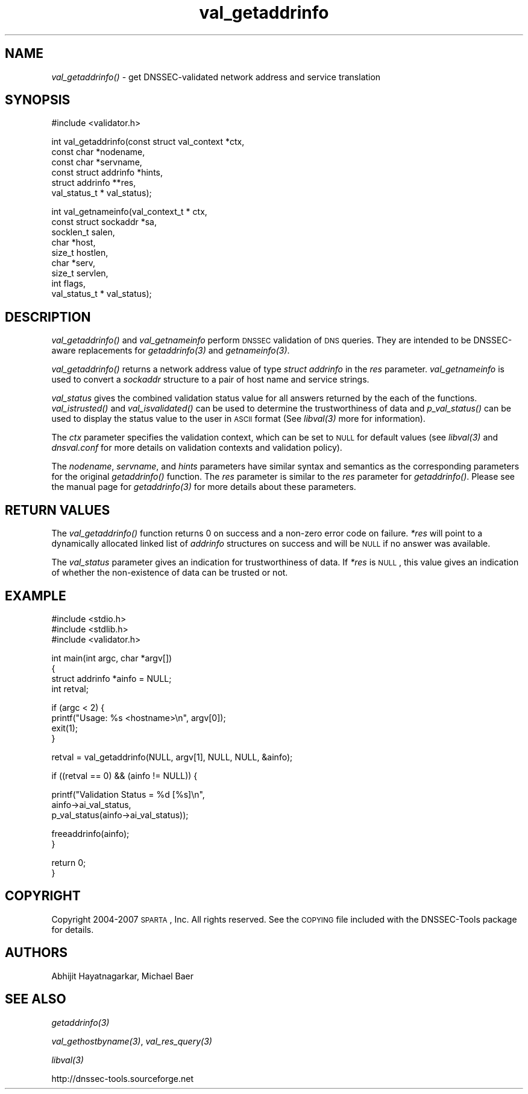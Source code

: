 .\" Automatically generated by Pod::Man v1.37, Pod::Parser v1.32
.\"
.\" Standard preamble:
.\" ========================================================================
.de Sh \" Subsection heading
.br
.if t .Sp
.ne 5
.PP
\fB\\$1\fR
.PP
..
.de Sp \" Vertical space (when we can't use .PP)
.if t .sp .5v
.if n .sp
..
.de Vb \" Begin verbatim text
.ft CW
.nf
.ne \\$1
..
.de Ve \" End verbatim text
.ft R
.fi
..
.\" Set up some character translations and predefined strings.  \*(-- will
.\" give an unbreakable dash, \*(PI will give pi, \*(L" will give a left
.\" double quote, and \*(R" will give a right double quote.  | will give a
.\" real vertical bar.  \*(C+ will give a nicer C++.  Capital omega is used to
.\" do unbreakable dashes and therefore won't be available.  \*(C` and \*(C'
.\" expand to `' in nroff, nothing in troff, for use with C<>.
.tr \(*W-|\(bv\*(Tr
.ds C+ C\v'-.1v'\h'-1p'\s-2+\h'-1p'+\s0\v'.1v'\h'-1p'
.ie n \{\
.    ds -- \(*W-
.    ds PI pi
.    if (\n(.H=4u)&(1m=24u) .ds -- \(*W\h'-12u'\(*W\h'-12u'-\" diablo 10 pitch
.    if (\n(.H=4u)&(1m=20u) .ds -- \(*W\h'-12u'\(*W\h'-8u'-\"  diablo 12 pitch
.    ds L" ""
.    ds R" ""
.    ds C` ""
.    ds C' ""
'br\}
.el\{\
.    ds -- \|\(em\|
.    ds PI \(*p
.    ds L" ``
.    ds R" ''
'br\}
.\"
.\" If the F register is turned on, we'll generate index entries on stderr for
.\" titles (.TH), headers (.SH), subsections (.Sh), items (.Ip), and index
.\" entries marked with X<> in POD.  Of course, you'll have to process the
.\" output yourself in some meaningful fashion.
.if \nF \{\
.    de IX
.    tm Index:\\$1\t\\n%\t"\\$2"
..
.    nr % 0
.    rr F
.\}
.\"
.\" For nroff, turn off justification.  Always turn off hyphenation; it makes
.\" way too many mistakes in technical documents.
.hy 0
.if n .na
.\"
.\" Accent mark definitions (@(#)ms.acc 1.5 88/02/08 SMI; from UCB 4.2).
.\" Fear.  Run.  Save yourself.  No user-serviceable parts.
.    \" fudge factors for nroff and troff
.if n \{\
.    ds #H 0
.    ds #V .8m
.    ds #F .3m
.    ds #[ \f1
.    ds #] \fP
.\}
.if t \{\
.    ds #H ((1u-(\\\\n(.fu%2u))*.13m)
.    ds #V .6m
.    ds #F 0
.    ds #[ \&
.    ds #] \&
.\}
.    \" simple accents for nroff and troff
.if n \{\
.    ds ' \&
.    ds ` \&
.    ds ^ \&
.    ds , \&
.    ds ~ ~
.    ds /
.\}
.if t \{\
.    ds ' \\k:\h'-(\\n(.wu*8/10-\*(#H)'\'\h"|\\n:u"
.    ds ` \\k:\h'-(\\n(.wu*8/10-\*(#H)'\`\h'|\\n:u'
.    ds ^ \\k:\h'-(\\n(.wu*10/11-\*(#H)'^\h'|\\n:u'
.    ds , \\k:\h'-(\\n(.wu*8/10)',\h'|\\n:u'
.    ds ~ \\k:\h'-(\\n(.wu-\*(#H-.1m)'~\h'|\\n:u'
.    ds / \\k:\h'-(\\n(.wu*8/10-\*(#H)'\z\(sl\h'|\\n:u'
.\}
.    \" troff and (daisy-wheel) nroff accents
.ds : \\k:\h'-(\\n(.wu*8/10-\*(#H+.1m+\*(#F)'\v'-\*(#V'\z.\h'.2m+\*(#F'.\h'|\\n:u'\v'\*(#V'
.ds 8 \h'\*(#H'\(*b\h'-\*(#H'
.ds o \\k:\h'-(\\n(.wu+\w'\(de'u-\*(#H)/2u'\v'-.3n'\*(#[\z\(de\v'.3n'\h'|\\n:u'\*(#]
.ds d- \h'\*(#H'\(pd\h'-\w'~'u'\v'-.25m'\f2\(hy\fP\v'.25m'\h'-\*(#H'
.ds D- D\\k:\h'-\w'D'u'\v'-.11m'\z\(hy\v'.11m'\h'|\\n:u'
.ds th \*(#[\v'.3m'\s+1I\s-1\v'-.3m'\h'-(\w'I'u*2/3)'\s-1o\s+1\*(#]
.ds Th \*(#[\s+2I\s-2\h'-\w'I'u*3/5'\v'-.3m'o\v'.3m'\*(#]
.ds ae a\h'-(\w'a'u*4/10)'e
.ds Ae A\h'-(\w'A'u*4/10)'E
.    \" corrections for vroff
.if v .ds ~ \\k:\h'-(\\n(.wu*9/10-\*(#H)'\s-2\u~\d\s+2\h'|\\n:u'
.if v .ds ^ \\k:\h'-(\\n(.wu*10/11-\*(#H)'\v'-.4m'^\v'.4m'\h'|\\n:u'
.    \" for low resolution devices (crt and lpr)
.if \n(.H>23 .if \n(.V>19 \
\{\
.    ds : e
.    ds 8 ss
.    ds o a
.    ds d- d\h'-1'\(ga
.    ds D- D\h'-1'\(hy
.    ds th \o'bp'
.    ds Th \o'LP'
.    ds ae ae
.    ds Ae AE
.\}
.rm #[ #] #H #V #F C
.\" ========================================================================
.\"
.IX Title "val_getaddrinfo 3"
.TH val_getaddrinfo 3 "2008-04-21" "perl v5.8.8" "Programmer's Manual"
.SH "NAME"
\&\fIval_getaddrinfo()\fR \- get DNSSEC\-validated network
address and service translation
.SH "SYNOPSIS"
.IX Header "SYNOPSIS"
.Vb 1
\&  #include <validator.h>
.Ve
.PP
.Vb 6
\&  int val_getaddrinfo(const struct val_context *ctx,
\&                      const char *nodename,
\&                      const char *servname,
\&                      const struct addrinfo *hints,
\&                      struct addrinfo **res,
\&                      val_status_t * val_status);
.Ve
.PP
.Vb 9
\&  int val_getnameinfo(val_context_t * ctx,
\&                      const struct sockaddr *sa,
\&                      socklen_t salen,
\&                      char *host,
\&                      size_t hostlen,
\&                      char *serv,
\&                      size_t servlen,
\&                      int flags,
\&                      val_status_t * val_status);
.Ve
.SH "DESCRIPTION"
.IX Header "DESCRIPTION"
\&\fI\fIval_getaddrinfo()\fI\fR and \fIval_getnameinfo\fR perform \s-1DNSSEC\s0 validation of \s-1DNS\s0
queries.  They are intended to be DNSSEC-aware replacements for
\&\fI\fIgetaddrinfo\fI\|(3)\fR and \fI\fIgetnameinfo\fI\|(3)\fR.
.PP
\&\fI\fIval_getaddrinfo()\fI\fR  returns a network address value of type \fIstruct
addrinfo\fR in the \fIres\fR parameter.  \fIval_getnameinfo\fR is used to convert a
\&\fIsockaddr\fR structure to a pair of host name and service strings.
.PP
\&\fIval_status\fR gives the combined validation status value for all
answers returned by the each of the functions.  \fI\fIval_istrusted()\fI\fR and
\&\fI\fIval_isvalidated()\fI\fR can be used to determine the trustworthiness of data and
\&\fI\fIp_val_status()\fI\fR can be used to display the status value to the user in \s-1ASCII\s0
format (See \fI\fIlibval\fI\|(3)\fR more for information).
.PP
The \fIctx\fR parameter specifies the validation context, which can be set to \s-1NULL\s0
for default values (see \fI\fIlibval\fI\|(3)\fR and \fIdnsval.conf\fR for more details on validation
contexts and validation policy).
.PP
The \fInodename\fR, \fIservname\fR, and \fIhints\fR parameters have similar
syntax and semantics as the corresponding parameters for the original
\&\fI\fIgetaddrinfo()\fI\fR function.  The \fIres\fR parameter is similar to the
\&\fIres\fR parameter for \fI\fIgetaddrinfo()\fI\fR.  Please see the manual
page for \fI\fIgetaddrinfo\fI\|(3)\fR for more details about these parameters.
.SH "RETURN VALUES"
.IX Header "RETURN VALUES"
The \fI\fIval_getaddrinfo()\fI\fR function returns 0 on success and a non-zero error
code on failure.  \fI*res\fR will point to a dynamically allocated linked list
of \fIaddrinfo\fR structures on success and will be \s-1NULL\s0 if no answer was
available.
.PP
The \fIval_status\fR parameter gives an indication for trustworthiness of data. If
\&\fI*res\fR is \s-1NULL\s0, this value gives an indication of whether the non-existence of
data can be trusted or not.
.SH "EXAMPLE"
.IX Header "EXAMPLE"
.Vb 3
\& #include <stdio.h>
\& #include <stdlib.h>
\& #include <validator.h>
.Ve
.PP
.Vb 4
\& int main(int argc, char *argv[])
\& {
\&          struct addrinfo *ainfo = NULL;
\&          int retval;
.Ve
.PP
.Vb 4
\&          if (argc < 2) {
\&                  printf("Usage: %s <hostname>\en", argv[0]);
\&                  exit(1);
\&          }
.Ve
.PP
.Vb 1
\&          retval = val_getaddrinfo(NULL, argv[1], NULL, NULL, &ainfo);
.Ve
.PP
.Vb 1
\&          if ((retval == 0) && (ainfo != NULL)) {
.Ve
.PP
.Vb 3
\&                  printf("Validation Status = %d [%s]\en",
\&                         ainfo->ai_val_status,
\&                         p_val_status(ainfo->ai_val_status));
.Ve
.PP
.Vb 2
\&                  freeaddrinfo(ainfo);
\&          }
.Ve
.PP
.Vb 2
\&          return 0;
\& }
.Ve
.SH "COPYRIGHT"
.IX Header "COPYRIGHT"
Copyright 2004\-2007 \s-1SPARTA\s0, Inc.  All rights reserved.
See the \s-1COPYING\s0 file included with the DNSSEC-Tools package for details.
.SH "AUTHORS"
.IX Header "AUTHORS"
Abhijit Hayatnagarkar, Michael Baer
.SH "SEE ALSO"
.IX Header "SEE ALSO"
\&\fI\fIgetaddrinfo\fI\|(3)\fR
.PP
\&\fI\fIval_gethostbyname\fI\|(3)\fR, \fI\fIval_res_query\fI\|(3)\fR
.PP
\&\fI\fIlibval\fI\|(3)\fR
.PP
http://dnssec\-tools.sourceforge.net
